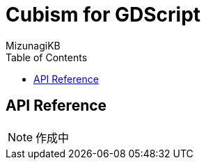 = Cubism for GDScript
:lang: ja
:doctype: book
:author: MizunagiKB
:toc: left
:toclevels: 3
:stylesdir: res/theme/css
:stylesheet: adoc-basic.css
:source-highlighter: highlight.js
:highlightjsdir: res/theme/css
:highlightjs-theme: github-dark-custom
:icons: font
:experimental:
:stem:


== API Reference


NOTE: 作成中
